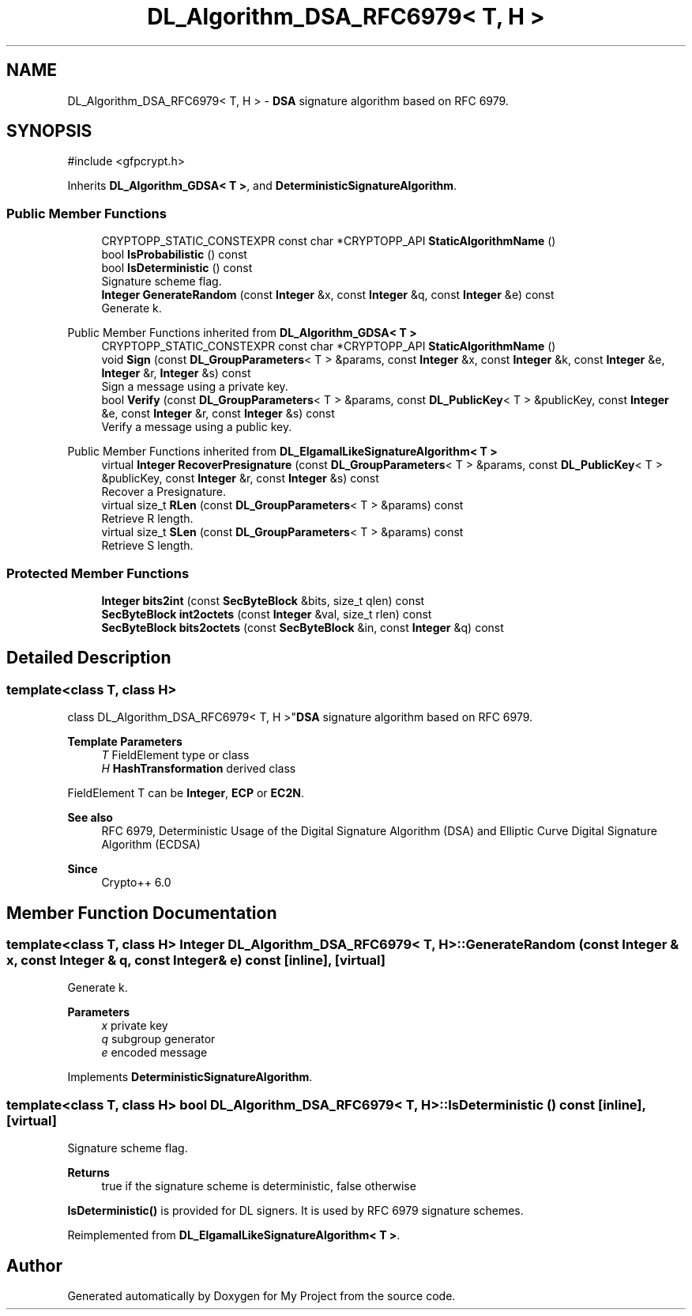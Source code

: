 .TH "DL_Algorithm_DSA_RFC6979< T, H >" 3 "My Project" \" -*- nroff -*-
.ad l
.nh
.SH NAME
DL_Algorithm_DSA_RFC6979< T, H > \- \fBDSA\fP signature algorithm based on RFC 6979\&.  

.SH SYNOPSIS
.br
.PP
.PP
\fR#include <gfpcrypt\&.h>\fP
.PP
Inherits \fBDL_Algorithm_GDSA< T >\fP, and \fBDeterministicSignatureAlgorithm\fP\&.
.SS "Public Member Functions"

.in +1c
.ti -1c
.RI "CRYPTOPP_STATIC_CONSTEXPR const char *CRYPTOPP_API \fBStaticAlgorithmName\fP ()"
.br
.ti -1c
.RI "bool \fBIsProbabilistic\fP () const"
.br
.ti -1c
.RI "bool \fBIsDeterministic\fP () const"
.br
.RI "Signature scheme flag\&. "
.ti -1c
.RI "\fBInteger\fP \fBGenerateRandom\fP (const \fBInteger\fP &x, const \fBInteger\fP &q, const \fBInteger\fP &e) const"
.br
.RI "Generate k\&. "
.in -1c

Public Member Functions inherited from \fBDL_Algorithm_GDSA< T >\fP
.in +1c
.ti -1c
.RI "CRYPTOPP_STATIC_CONSTEXPR const char *CRYPTOPP_API \fBStaticAlgorithmName\fP ()"
.br
.ti -1c
.RI "void \fBSign\fP (const \fBDL_GroupParameters\fP< T > &params, const \fBInteger\fP &x, const \fBInteger\fP &k, const \fBInteger\fP &e, \fBInteger\fP &r, \fBInteger\fP &s) const"
.br
.RI "Sign a message using a private key\&. "
.ti -1c
.RI "bool \fBVerify\fP (const \fBDL_GroupParameters\fP< T > &params, const \fBDL_PublicKey\fP< T > &publicKey, const \fBInteger\fP &e, const \fBInteger\fP &r, const \fBInteger\fP &s) const"
.br
.RI "Verify a message using a public key\&. "
.in -1c

Public Member Functions inherited from \fBDL_ElgamalLikeSignatureAlgorithm< T >\fP
.in +1c
.ti -1c
.RI "virtual \fBInteger\fP \fBRecoverPresignature\fP (const \fBDL_GroupParameters\fP< T > &params, const \fBDL_PublicKey\fP< T > &publicKey, const \fBInteger\fP &r, const \fBInteger\fP &s) const"
.br
.RI "Recover a Presignature\&. "
.ti -1c
.RI "virtual size_t \fBRLen\fP (const \fBDL_GroupParameters\fP< T > &params) const"
.br
.RI "Retrieve R length\&. "
.ti -1c
.RI "virtual size_t \fBSLen\fP (const \fBDL_GroupParameters\fP< T > &params) const"
.br
.RI "Retrieve S length\&. "
.in -1c
.SS "Protected Member Functions"

.in +1c
.ti -1c
.RI "\fBInteger\fP \fBbits2int\fP (const \fBSecByteBlock\fP &bits, size_t qlen) const"
.br
.ti -1c
.RI "\fBSecByteBlock\fP \fBint2octets\fP (const \fBInteger\fP &val, size_t rlen) const"
.br
.ti -1c
.RI "\fBSecByteBlock\fP \fBbits2octets\fP (const \fBSecByteBlock\fP &in, const \fBInteger\fP &q) const"
.br
.in -1c
.SH "Detailed Description"
.PP 

.SS "template<class T, class H>
.br
class DL_Algorithm_DSA_RFC6979< T, H >"\fBDSA\fP signature algorithm based on RFC 6979\&. 


.PP
\fBTemplate Parameters\fP
.RS 4
\fIT\fP FieldElement type or class 
.br
\fIH\fP \fBHashTransformation\fP derived class
.RE
.PP
FieldElement \fRT\fP can be \fBInteger\fP, \fBECP\fP or \fBEC2N\fP\&. 
.PP
\fBSee also\fP
.RS 4
\fRRFC 6979, Deterministic Usage of the Digital Signature Algorithm (DSA) and Elliptic Curve Digital Signature Algorithm (ECDSA)\fP 
.RE
.PP
\fBSince\fP
.RS 4
Crypto++ 6\&.0 
.RE
.PP

.SH "Member Function Documentation"
.PP 
.SS "template<class T, class H> \fBInteger\fP \fBDL_Algorithm_DSA_RFC6979\fP< T, H >::GenerateRandom (const \fBInteger\fP & x, const \fBInteger\fP & q, const \fBInteger\fP & e) const\fR [inline]\fP, \fR [virtual]\fP"

.PP
Generate k\&. 
.PP
\fBParameters\fP
.RS 4
\fIx\fP private key 
.br
\fIq\fP subgroup generator 
.br
\fIe\fP encoded message 
.RE
.PP

.PP
Implements \fBDeterministicSignatureAlgorithm\fP\&.
.SS "template<class T, class H> bool \fBDL_Algorithm_DSA_RFC6979\fP< T, H >::IsDeterministic () const\fR [inline]\fP, \fR [virtual]\fP"

.PP
Signature scheme flag\&. 
.PP
\fBReturns\fP
.RS 4
true if the signature scheme is deterministic, false otherwise
.RE
.PP
\fBIsDeterministic()\fP is provided for DL signers\&. It is used by RFC 6979 signature schemes\&. 
.PP
Reimplemented from \fBDL_ElgamalLikeSignatureAlgorithm< T >\fP\&.

.SH "Author"
.PP 
Generated automatically by Doxygen for My Project from the source code\&.
